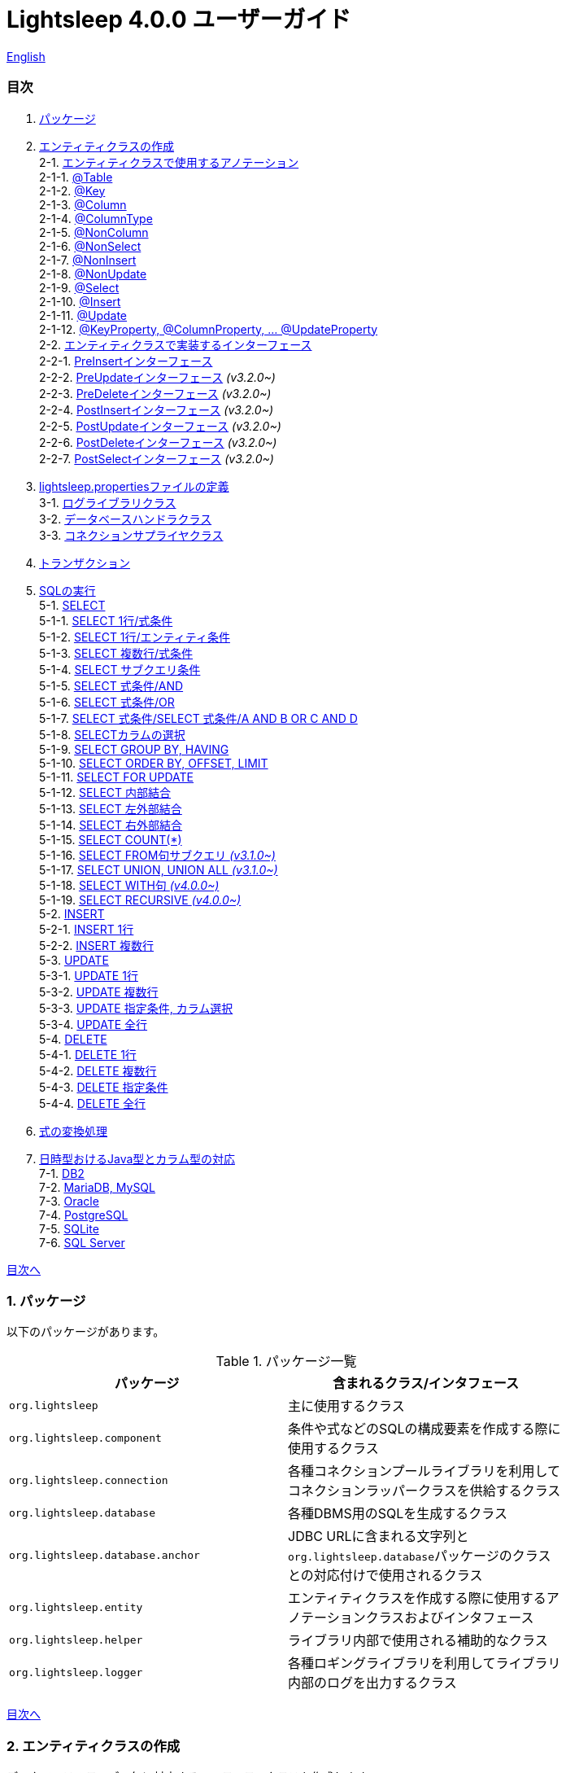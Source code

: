 = Lightsleep [.small]#4.0.0 ユーザーガイド#

link:UserGuide.asciidoc[English]

[[TOC_]]
=== 目次

1. <<Package,パッケージ>>
2. <<EntityClass,エンティティクラスの作成>> +
2-1. <<Entity-Annotation,エンティティクラスで使用するアノテーション>> +
2-1-1. <<Entity-Table,@Table>> +
2-1-2. <<Entity-Key,@Key>> +
2-1-3. <<Entity-Column,@Column>> +
2-1-4. <<Entity-ColumnType,@ColumnType>> +
2-1-5. <<Entity-NonColumn,@NonColumn>> +
2-1-6. <<Entity-NonSelect,@NonSelect>> +
2-1-7. <<Entity-NonInsert,@NonInsert>> +
2-1-8. <<Entity-NonUpdate,@NonUpdate>> +
2-1-9. <<Entity-Select,@Select>> +
2-1-10. <<Entity-Insert,@Insert>> +
2-1-11. <<Entity-Update,@Update>> +
2-1-12. <<Entity-XxxxxProperty,@KeyProperty, @ColumnProperty, ... @UpdateProperty>> +
2-2. <<Entity-Interface,エンティティクラスで実装するインターフェース>> +
2-2-1. <<Entity-PreInsert,PreInsert[small]##インターフェース##>> +
2-2-2. <<Entity-PreUpdate,PreUpdate[small]##インターフェース##>> [small fuchsia]#_(v3.2.0~)_# +
2-2-3. <<Entity-PreDelete,PreDelete[small]##インターフェース##>> [small fuchsia]#_(v3.2.0~)_# +
2-2-4. <<Entity-PostInsert,PostInsert[small]##インターフェース##>> [small fuchsia]#_(v3.2.0~)_# +
2-2-5. <<Entity-PostUpdate,PostUpdate[small]##インターフェース##>> [small fuchsia]#_(v3.2.0~)_# +
2-2-6. <<Entity-PostDelete,PostDelete[small]##インターフェース##>> [small fuchsia]#_(v3.2.0~)_# +
2-2-7. <<Entity-PostSelect,PostSelect[small]##インターフェース##>> [small fuchsia]#_(v3.2.0~)_# +
3. <<lightsleep-properties,lightsleep.propertiesファイルの定義>> +
3-1. <<Logger,ログライブラリクラス>> +
3-2. <<Database,データベースハンドラクラス>> +
3-3. <<ConnectionSupplier,コネクションサプライヤクラス>> +
4. <<Transaction,トランザクション>> +
5. <<ExecuteSQL,SQLの実行>> +
5-1. <<ExecuteSQL-select,SELECT>> +
5-1-1. <<ExecuteSQL-select-1-Expression,SELECT 1行/式条件>> +
5-1-2. <<ExecuteSQL-select-Entity,SELECT 1行/エンティティ条件>> +
5-1-3. <<ExecuteSQL-select-N-Expression,SELECT 複数行/式条件>> +
5-1-4. <<ExecuteSQL-select-Subquery,SELECT サブクエリ条件>> +
5-1-5. <<ExecuteSQL-select-Expression-and,SELECT 式条件/AND>> +
5-1-6. <<ExecuteSQL-select-Expression-or,SELECT 式条件/OR>> +
5-1-7. <<ExecuteSQL-select-Expression-andor,SELECT 式条件/SELECT 式条件/A AND B OR C AND D>> +
5-1-8. <<ExecuteSQL-select-columns,SELECTカラムの選択>> +
5-1-9. <<ExecuteSQL-select-groupBy-having,SELECT GROUP BY, HAVING>> +
5-1-10. <<ExecuteSQL-select-orderBy-offset-limit,SELECT ORDER BY, OFFSET, LIMIT>> +
5-1-11. <<ExecuteSQL-select-forUpdate,SELECT FOR UPDATE>> +
5-1-12. <<ExecuteSQL-select-innerJoin,SELECT 内部結合>> +
5-1-13. <<ExecuteSQL-select-leftJoin,SELECT 左外部結合>> +
5-1-14. <<ExecuteSQL-select-rightJoin,SELECT 右外部結合>> +
5-1-15. <<ExecuteSQL-select-count,SELECT COUNT(*)>> +
5-1-16. <<ExecuteSQL-select-fromSubquery,SELECT FROM句サブクエリ [small fuchsia]#_(v3.1.0~)_#>> +
5-1-17. <<ExecuteSQL-select-union,SELECT UNION, UNION ALL [small fuchsia]#_(v3.1.0~)_#>> +
5-1-18. <<ExecuteSQL-select-with,SELECT WITH句 [small fuchsia]#_(v4.0.0~)_#>> +
5-1-19. <<ExecuteSQL-select-recursive,SELECT RECURSIVE [small fuchsia]#_(v4.0.0~)_#>> +
5-2. <<ExecuteSQL-insert,INSERT>> +
5-2-1. <<ExecuteSQL-insert-1,INSERT 1行>> +
5-2-2. <<ExecuteSQL-insert-N,INSERT 複数行>> +
5-3. <<ExecuteSQL-update,UPDATE>> +
5-3-1. <<ExecuteSQL-update-1,UPDATE 1行>> +
5-3-2. <<ExecuteSQL-update-N,UPDATE 複数行>> +
5-3-3. <<ExecuteSQL-update-Condition,UPDATE 指定条件, カラム選択>> +
5-3-4. <<ExecuteSQL-update-all,UPDATE 全行>> +
5-4. <<ExecuteSQL-delete,DELETE>> +
5-4-1. <<ExecuteSQL-delete-1,DELETE 1行>> +
5-4-2. <<ExecuteSQL-delete-N,DELETE 複数行>> +
5-4-3. <<ExecuteSQL-delete-Condition,DELETE 指定条件>> +
5-4-4. <<ExecuteSQL-delete-all,DELETE 全行>> +
6. <<Expression,式の変換処理>> +
7. <<DateTime,日時型おけるJava型とカラム型の対応>> +
7-1. <<DateTime-DB2,DB2>> +
7-2. <<DateTime-MariaDB_MySQL,MariaDB, MySQL>> +
7-3. <<DateTime-Oracle,Oracle>> +
7-4. <<DateTime-PostgreSQL,PostgreSQL>> +
7-5. <<DateTime-SQLite,SQLite>> +
7-6. <<DateTime-SQLServer,SQL Server>> +

[[Package]]

<<TOC_,目次へ>>

=== 1. パッケージ

以下のパッケージがあります。

.パッケージ一覧
[options="header", width="80%"]
|===
|パッケージ|含まれるクラス/インタフェース
|`org.lightsleep`                |主に使用するクラス
|`org.lightsleep.component`      |条件や式などのSQLの構成要素を作成する際に使用するクラス
|`org.lightsleep.connection`     |各種コネクションプールライブラリを利用してコネクションラッパークラスを供給するクラス
|`org.lightsleep.database`       |各種DBMS用のSQLを生成するクラス
|`org.lightsleep.database.anchor`|JDBC URLに含まれる文字列と``org.lightsleep.database``パッケージのクラスとの対応付けで使用されるクラス
|`org.lightsleep.entity`         |エンティティクラスを作成する際に使用するアノテーションクラスおよびインタフェース
|`org.lightsleep.helper`         |ライブラリ内部で使用される補助的なクラス
|`org.lightsleep.logger`         |各種ロギングライブラリを利用してライブラリ内部のログを出力するクラス
|===

[[EntityClass]]

<<TOC_,目次へ>>

=== 2. エンティティクラスの作成
データベースのテーブル毎に対応するエンティティクラスを作成します。

[[Entity-Annotation]]

==== 2-1. エンティティクラスで使用するアノテーション
Lihgtsleepは、エンティティクラスまたはオブジェクトを引数とするメソッドでは自動的にテーブルとの関連付けを行いますが、エンティティクラスにアノテーションの付与が必要な場合があります。

Lightsleepには、以下のアノテーションがあります。

.アノテーション一覧
[options="header", width="100%"]
|===
|アノテーション型|要素|示す内容|付与する対象
|<<Entity-Table,`@Table`>>
|String value
|関連するテーブル名
|クラス

|<<Entity-Key,`@Key`>>
|`boolean value` (省略値: `true`)
|プライマリキーに対応
|フィールド

|<<Entity-Column,`@Column`>>
|String value
|関連するカラムの名前
|フィールド

|<<Entity-ColumnType,`@ColumnType`>>
|Class<?> value
|関連するカラムの型
|フィールド

|<<Entity-NonColumn,`@NonColumn`>>
|`boolean value` (省略値: `true`)
|カラムに関連しない
|フィールド

|<<Entity-NonSelect,`@NonSelect`>>
|`boolean value` (省略値: `true`)
|SELECT SQLに使用しない
|フィールド

|<<Entity-NonInsert,`@NonInsert`>>
|`boolean value` (省略値: `true`)
|INSERT SQLに使用しない
|フィールド

|<<Entity-NonUpdate,`@NonUpdate`>>
|`boolean value` (省略値: `true`)
|UPDATE SQLに使用しない
|フィールド

|<<Entity-Select,`@Select`>>
|String value
|SELECT SQLで使用する式
|フィールド

|<<Entity-Insert,`@Insert`>>
|String value
|INSERT SQLで使用する式
|フィールド

|<<Entity-Update,`@Update`>>
|String value
|UPDATE SQLで使用する式
|フィールド

|<<Entity-XxxxxProperty,`@KeyProperty`>>
|`String property`, +
`boolean value` (省略値: `true`)
|プライマリキーに対応
|クラス

|<<Entity-XxxxxProperty,`@ColumnProperty`>>
|`String property`, +
String column
|関連するカラムの名前
|クラス

|<<Entity-XxxxxProperty,`@ColumnTypeProperty`>>
|`String property`, +
`Class<?> type`
|関連するカラムの型
|クラス

|<<Entity-XxxxxProperty,`@NonColumnProperty`>>
|`String property`, +
`boolean value` (省略値: `true`)
|カラムに関連しない
|クラス

|<<Entity-XxxxxProperty,`@NonSelectProperty`>>
|`String property`, +
`boolean value` (省略値: `true`)
|SELECT SQLに使用しない
|クラス

|<<Entity-XxxxxProperty,`@NonInsertProperty`>>
|`String property`, +
`boolean value` (省略値: `true`)
|INSERT SQLに使用しない
|クラス

|<<Entity-XxxxxProperty,`@NonUpdateProperty`>>
|`String property`, +
`boolean value` (省略値: `true`)
|UPDATE SQLに使用しない
|クラス

|<<Entity-XxxxxProperty,`@SelectProperty`>>
|`String property`, +
`String expression`
|SELECT SQLで使用する式
|クラス

|<<Entity-XxxxxProperty,`@InsertProperty`>>
|`String property`, +
`String expression`
|INSERT SQLで使用する式
|クラス

|<<Entity-XxxxxProperty,`@UpdateProperty`>>
|`String property`, +
`String expression`
|UPDATE SQLで使用する式
|クラス
|===

[[Entity-Table]]

<<TOC_,目次へ>> +
<<Entity-Annotation,アノテーション一覧へ>>

===== 2-1-1. @Table
クラスに関連するデータベーステーブル名を示します。
テーブル名がクラス名と同じであれば、このアノテーションを指定する必要はありません。

[source,java]
.Java[small]##での例##
----
import org.lightsleep.entity.*;

@Table("Contact")
public class Contact1 extends Contact {
   ...
}
----

``@Table("super")``を指定した場合は、スーパークラスのクラス名がテーブル名となります。

[source,java]
.Java[small]##での例##
----
@Table("Contact")
public class Person extends PersonBase {

    @Table("super")
     public static class Ex extends Person {
----

[source,groovy]
.Groovy[small]##での例##
----
@Table('Contact')
class Person extends PersonBase {

    @Table('super')
     static class Ex extends Person {
----

[[Entity-Key]]

===== 2-1-2. @Key
フィールドに関連するカラムがプライマリーキーの一部である事を示します。

[source,java]
.Java[small]##での例##
----
@Key
public int contactId;
@Key
public short featureIndex;
----

[source,groovy]
.Groovy[small]##での例##
----
@Key
int contactId
@Key
short featureIndex
----

[[Entity-Column]]

===== 2-1-3. @Column
フィールドに関連するデータベースカラム名を示します。
カラム名がフィールド名と同じであれば、このアノテーションを指定する必要がありません。

[source,java]
.Java[small]##での例##
----
@Column("firstName")
public String first;
@Column("lastName")
public String last;
----

[source,groovy]
.Groovy[small]##での例##
----
@Column('firstName')
String first
@Column('lastName')
String last
----

[[Entity-ColumnType]]

===== 2-1-4. @ColumnType
フィールドに関連するカラムの型を示します。
フィールド型とカラム型が同種類の場合は、指定する必要がありません。
フィールド型が日付型で、カラム型が数値型のように異なる場合に指定します。

[source,java]
.Java[small]##での例##
----
@ColumnType(Long.class)
public LocalDate birthday;
----

[source,groovy]
.Groovy[small]##での例##
----
@ColumnType(Long)
LocalDate birthday
----

[[Entity-NonColumn]]

<<TOC_,目次へ>> +
<<Entity-Annotation,アノテーション一覧へ>>

===== 2-1-5. @NonColumn
フィールドがどのカラムにも関連しない事を示します。

[source,java]
.Java[small]##での例##
----
@NonColumn
public List<Phone> phones;
@NonColumn
public List<Address> addresses;
----

[source,groovy]
.Groovy[small]##での例##
----
@NonColumn
List<Phone> phones
@NonColumn
List<Address> addresses
----

[[Entity-NonSelect]]

===== 2-1-6. @NonSelect
フィールドに関連するカラムがSELECT SQLで使用されない事を示します。

[source,java]
.Java[small]##での例##
----
@NonSelect
public LocalDateTime createdTime;
@NonSelect
public LocalDateTime updatedTime;
----

[source,groovy]
.Groovy[small]##での例##
----
@NonSelect
LocalDateTime createdTime
@NonSelect
LocalDateTime updatedTime
----

[[Entity-NonInsert]]

===== 2-1-7. @NonInsert
フィールドに関連するカラムがINSERT SQLで使用されない事を示します。

[source,java]
.Java[small]##での例##
----
@NonInsert
public LocalDateTime createdTime;
@NonInsert
public LocalDateTime updatedTime;
----

[source,groovy]
.Groovy[small]##での例##
----
@NonInsert
LocalDateTime createdTime
@NonInsert
LocalDateTime updatedTime
----

[[Entity-NonUpdate]]

===== 2-1-8. @NonUpdate
フィールドに関連するカラムがUPDATE SQLで使用されない事を示します。

[source,java]
.Java[small]##での例##
----
@NonUpdate
public LocalDateTime createdTime;
----

[source,groovy]
.Groovy[small]##での例##
----
@NonUpdate
LocalDateTime createdTime
----

[[Entity-Select]]

<<TOC_,目次へ>> +
<<Entity-Annotation,アノテーション一覧へ>>

===== 2-1-9. @Select
SELECT SQLのカラム名の代わりの式を指定します。

[source,java]
.Java[small]##での例##
----
@Select("{firstName}||' '||{lastName}")
@NonInsert@NonUpdate
public String fullName;
----

[source,groovy]
.Groovy[small]##での例##
----
@Select("{firstName}||' '||{lastName}")
@NonInsert@NonUpdate
String fullName
----

[[Entity-Insert]]

===== 2-1-10. @Insert
INSERT SQLの挿入値の式を示します。
このアノテーションが指定された場合、フィールドの値は使用されません。

[source,java]
.Java[small]##での例##
----
@Insert("CURRENT_TIMESTAMP")
public LocalDateTime createdTime;
@Insert("CURRENT_TIMESTAMP")
public LocalDateTime updatedTime;
----

[source,groovy]
.Groovy[small]##での例##
----
@Insert('CURRENT_TIMESTAMP')
LocalDateTime createdTime
@Insert('CURRENT_TIMESTAMP')
LocalDateTime updatedTime
----

[[Entity-Update]]

===== 2-1-11. @Update
UPDATE SQLの更新値の式を示します。
このアノテーションが指定された場合、フィールドの値は使用されません。

[source,java]
.Java[small]##での例##
----
@Update("{updateCount}+1")
public int updateCount;
@Update("CURRENT_TIMESTAMP")
public LocalDateTime updatedTime;
----

[source,groovy]
.Groovy[small]##での例##
----
@Update('{updateCount}+1')
int updateCount
@Update('CURRENT_TIMESTAMP')
LocalDateTime updatedTime
----

[[Entity-XxxxxProperty]]

<<TOC_,目次へ>> +
<<Entity-Annotation,アノテーション一覧へ>>

===== 2-1-12. @KeyProperty, @ColumnProperty, ... @UpdateProperty
これらのアノテーションは、スーパークラスで定義されているフィールドに対して指定する場合に使用します。
指定された内容はサブクラスにも影響しますが、サブクラスでの指定が優先されます。
`value=false`, `column=""`, `type=Void.class`, `expression=""` を指定すると、スーパークラスでの指定が打ち消されます。

[source,java]
.Java[small]##での例##
----
@KeyProperty(property="contactId")
@KeyProperty(property="featureIndex")
public class ContactFeature extends ContactFeatureKey {
----

[source,groovy]
.Groovy[small]##での例##
----
@KeyProperties([
    @KeyProperty(property='contactId'),
    @KeyProperty(property='featureIndex')
])
class ContactFeature extends ContactFeatureKey {
----

[[Entity-Interface]]

=== 2-2. エンティティクラスで実装するインターフェース

[[Entity-PreInsert]]

<<TOC_,目次へ>>

==== 2-2-1. PreInsert[small]##インターフェース##
エンティティクラスがこのインターフェースを実装している場合、``Sql<E>``クラスの``insert(E)``および``insert(Iterable)``メソッドからINSERT SQLの実行前に``preInsert``メソッドが呼び出されます。

``preInsert``メソッドを使用して、プライマリーキーの採番の実装をする事ができます。

[source,java]
.Java[small]##での例##
----
public abstract class Common implements PreInsert {
    @Key
    public int id;

    @Override
    public void preInsert(ConnectionWrapper conn) {
        id = Numbering.getNewId(conn, getClass());
    }
}
----

[[Entity-PreUpdate]]

<<TOC_,目次へ>>

==== 2-2-2. PreUpdate[small]##インターフェース## [small fuchsia]#_(v3.2.0~)_#
エンティティクラスがこのインターフェースを実装している場合、``Sql<E>``クラスの``update(E)``および``update(Iterable)``メソッドからUPDATE SQLの実行前に``preUpdate``メソッドが呼び出されます。

[[Entity-PreDelete]]

<<TOC_,目次へ>>

==== 2-2-3. PreDelete[small]##インターフェース## [small fuchsia]#_(v3.2.0~)_#
エンティティクラスがこのインターフェースを実装している場合、``Sql<E>``クラスの``delete(E)``および``delete(Iterable)``メソッドからDELETE SQLの実行前に``preDelete``メソッドが呼び出されます。

[[Entity-PostInsert]]

<<TOC_,目次へ>>

==== 2-2-4. PostInsert[small]##インターフェース## [small fuchsia]#_(v3.2.0~)_#
エンティティクラスがこのインターフェースを実装している場合、``Sql<E>``クラスの``insert(E)``および``insert(Iterable)``メソッドからINSERT SQLの実行後に``postInsert``メソッドが呼び出されます。

エンティティが他のエンティティを内包する場合、このインターフェースを実装する事で、内包するエンティティへの SQL 処理を連動して行う事ができます。

また``postInsert``メソッドを使用して、挿入時に自動採番された値を取得する事ができます。

[source,java]
.Java[small]##での例##
----
public abstract class Common implements PostInsert {
    @Key
    @NonInsert
    public int id;

    @Override
    public void postInsert(Connection conn) {
        Class<? extends Common> entityClass = getClass();
        if (PostSelect.class.isAssignableFrom(entityClass))
            entityClass = (Class<? extends Common>)entityClass.getSuperclass();
        new Sql<>(entityClass)
            .columns("id")
            .where("id=",
                new Sql<>(entityClass)
                    .columns("id")
                    .expression("id", "MAX({id})")
            )
            .connection(conn)
            .select(entity -> id = entity.id);
    }
}

public class Contact extends Common {
    public String firstName;
    public String lastName;
    public Date birthday;
}
----

[source,sql]
.INSERT [small]#時に生成される# SQL
----
INSERT INTO Contact (firstName, lastName, birthday) VALUES ('Yukari', 'Apple', DATE'2001-01-10')
SELECT id FROM Contact WHERE id= (SELECT MAX(id) id FROM Contact)
----

[[Entity-PostUpdate]]

<<TOC_,目次へ>>

==== 2-2-5. PostUpdate[small]##インターフェース## [small fuchsia]#_(v3.2.0~)_#
エンティティクラスがこのインターフェースを実装している場合、``Sql<E>``クラスの``update(E)``および``update(Iterable)``メソッドからUPDATE SQLの実行後に``postUpdate``メソッドが呼び出されます。

エンティティが他のエンティティを内包する場合、このインターフェースを実装する事で、内包するエンティティへの SQL 処理を連動して行う事ができます。

[[Entity-PostDelete]]

<<TOC_,目次へ>>

==== 2-2-6. PostDelete[small]##インターフェース## [small fuchsia]#_(v3.2.0~)_#
エンティティクラスがこのインターフェースを実装している場合、``Sql<E>``クラスの``delete(E)``および``delete(Iterable)``メソッドからDELETE SQLの実行後に``postDelete``メソッドが呼び出されます。

エンティティが他のエンティティを内包する場合、このインターフェースを実装する事で、内包するエンティティへの SQL 処理を連動して行う事ができます。

[[Entity-PostSelect]]

<<TOC_,目次へ>>

==== 2-2-7. PostSelect[small]##インターフェース## [small fuchsia]#_(v3.2.0~)_#
エンティティクラスがこのインターフェースを実装している場合、SELECT SQLを実行してエンティティを取得した後に``postSelect``メソッドが呼び出されます。

エンティティが他のエンティティを内包する場合、このインターフェースを実装する事で、内包するエンティティへの SQL 処理を連動して行う事ができます。

[[Entity-Composite]]

<<TOC_,目次へ>>

[source,java]
.Java[small]##での例##
----
@Table("super")
public class ContactComposite extends Contact implements PostSelect, PostInsert, PostUpdate, PostDelete {
    @NonColumn
    public final var phones = new ArrayList<Phone>();

    @Override
    public void postSelect(ConnectionWrapper conn) {
        if (id != 0) {
            new Sql<>(Phone.class)
                .where("{contactId}={}", id)
                .orderBy("{phoneNumber}")
                .connection(conn)
                .select(phones::add);
        }
    }

    @Override
    public int postInsert(ConnectionWrapper conn) {
        phones.forEach(phone -> phone.contactId = id);
        new Sql<>(Phone.class)
            .insert(phones);
            .connection(conn)
    }

    @Override
    public void postUpdate(ConnectionWrapper conn) {
        List<Integer> phoneIds = phones.stream()
            .map(phone -> phone.id)
            .filter(id -> id != 0)
            .collect(Collectors.toList());

        // Delete phones
        new Sql<>(Phone.class)
            .where("{contactId}={}", id)
            .doIf(phoneIds.size() > 0,
                sql -> sql.and("{id} NOT IN {}", phoneIds)
            )
            .connection(conn)
            .delete();

        // Uptete phones
        new Sql<>(Phone.class)
            .connection(conn)
            .update(phones.stream()
                .filter(phone -> phone.id != 0)
                .collect(Collectors.toList()));

        // Insert phones
        new Sql<>(Phone.class)
            .connection(conn)
            .insert(phones.stream()
                .filter(phone -> phone.id == 0)
                .collect(Collectors.toList()));
    }

    @Override
    public void postDelete(ConnectionWrapper conn) {
        new Sql<>(Phone.class)
            .connection(conn)
            .where("{contactId}={}", id)
            .delete();
    }
----

[[lightsleep-properties]]

<<TOC_,目次へ>>

[[lightsleep-properties]]
=== 3. lightsleep.propertiesの定義

lightsleep.propertiesは、Lightsleepが参照するプロパティファイルで、以下の内容を指定できます。 +
*(バージョン2.0.0まで存在した `Database` プロパティは、バージョン2.1.0で削除されました。データベースハンドラは、JDBC URLから自動的に決定されます。)*

[options="header", width="80%"]
|===
|プロパティ名|指定する内容|デフォルト値
|`<<Logger,Logger>>`
|ログ出力クラス
|`Std$Out$Info`

|`<<ConnectionSupplier,ConnectionSupplier>>`
|コネクションサプライヤクラス
|`Jdbc`

|`url`                   |JDBC URL|なし
|`urls`                  |JDBC URL(複数)|なし
|`dataSource`            |``Jndi``を使用した場合のデータソース名|なし
|`dataSources`           |``Jndi``を使用した場合のデータソース名(複数)|なし
|`maxStringLiteralLength`|SQLが生成される時の文字列リテラルの最大長|128
|`maxBinaryLiteralLength`|SQLが生成される時のバイナリ列リテラルの最大長|128
|`maxLogStringLength`    |ログに出力する文字列値の最大長|200
|`maxLogByteArrayLength` |ログに出力するバイト配列の最大要素数|200
|`maxLogArrayLength`     |ログに出力する配列の最大要素数|100
|`maxLogMapSize`         |ログに出力するマップの最大要素数|100

|`connectionLogFormat` +
[small fuchsia]#_(v2.2.0~)_#
|`ConnectionSupplier` のログ出力フォーマット +
*文字列の置換:* +
*{0}*: データベースハンドラのクラス名 +
*{1}*: コネクションサプライヤのクラス名 +
*{2}*: 接続先JDBC URL
|`[{0}/{1}]`
|===

`lightsleep.properties` ファイルは、クラスパスのいずれかに置いてください。あるいはシステムプロパティ `lightsleep.resource` でファイルパスを指定する事もできます。*(java -Dlightsleep.resource=...)* +
上記以外にもコネクションプールライブラリが使用するプロパティを定義します。

lightsleep.propertiesの例: +

[source,properties]
.lightsleep.properties
----
Logger      = Log4j2
ConnectionSupplier = Dbcp
url         = jdbc:postgresql://postgresqlserver/example
user        = example
password    = _example_
initialSize = 10
maxTotal    = 100
----

``urls``プロパティにカンマ区切りで複数のJDBC URLを指定できます。[small fuchsia]#_(v2.1.0~)_# +
1つのプロパティを複数行で定義する場合は、最後の行以外の行末にバックスラッシュ(`\`)を付加します。 +
``urls``を指定した場合は、``url``の指定は無効になります。

[source,properties]
.lightsleep.properties - 複数のJDBC URLを指定する場合
----
Logger      = Log4j2
ConnectionSupplier = Dbcp
urls        = jdbc:postgresql://postgresqlserver/example1,\
              jdbc:postgresql://postgresqlserver/example2
user        = example
password    = _example_
initialSize = 10
maxTotal    = 100
----

JDBC URL毎に異なるDBMSのURLを指定できます。JDBC URL毎にユーザー、パスワードが異なる場合は、URL内で指定してください。

[source,properties]
.lightsleep.properties - 複数のDBMSを使用する場合(URL内でユーザーとパスワードを指定)
----
Logger = Log4j2
ConnectionSupplier = Dbcp
urls = \
    jdbc:db2://db2-11:50000/example:user=example;password=_example_;,\
    jdbc:mariadb://mariadb:3306/example?user=example&password=_example_,\
    jdbc:mysql://mysql:3306/example?user=example&password=_example_,\
    jdbc:oracle:thin:example/_example_@oracle122:1521:example,\
    jdbc:postgresql://postgresql:5432/example?user=example&password=_example_,\
    jdbc:sqlite:C:/sqlite/example,\
    jdbc:sqlserver://sqlserver:1433;database=example;user=example;password=_example_,\

initialSize = 10
maxTotal    = 100
----

URL毎にコネクションサプライヤを指定する場合は、URLの先頭の``[]``内に記述します。[small fuchsia]#_(v2.1.0~)_# +
この形式の指定は、``ConnectionSupplier``プロパティの指定よりも優先されます。 +
`username`, ``jdbcUrl``プロパティは、`user`, ``url``プロパティで指定する事ができますが、それら以外はコネクションプールライブラリ固有のプロパティ名で指定してください。

[source,properties]
.lightsleep.properties - URL毎にコネクションサプライヤを指定する場合
----
Logger = Log4j2
urls = \
    [  Jdbc  ]jdbc:db2://db2-11:50000/example:user=example;password=_example_;,\
    [  C3p0  ]jdbc:mariadb://mariadb:3306/example?user=example&password=_example_,\
    [  Dbcp  ]jdbc:mysql://mysql:3306/example?user=example&password=_example_,\
    [HikariCP]jdbc:oracle:thin:example/_example_@oracle122:1521:example,\
    [TomcatCP]jdbc:postgresql://postgresql:5432/example?user=example&password=_example_,\
    [  Jdbc  ]jdbc:sqlite:C:/sqlite/example,\
    [  C3p0  ]jdbc:sqlserver://sqlserver:1433;database=example;user=example;password=_example_,\

# Dbcp, HikariCP, TomcatCP
initialSize = 10

# Dbcp
maxTotal    = 10

# TomcatCP
maxActive   = 10

# HikariCP
minimumIdle     = 10
maximumPoolSize = 10
----

[[Logger]]

<<TOC_,目次へ>> <<lightsleep-properties,【プロパティ一覧へ】>>

==== 3-1. ログライブラリクラスの指定

Loggerプロパティの値は以下から選択してください。

[options="header", width="80%"]
|===
|指定値|ログライブラリなど|ログレベル|ログライブラリが使用する定義ファイル
|`Jdk`          |Java Runtime    |－   |logging.properties
|`Log4j`        |Log4j           |－   |log4j.propertiesまたはlog4j.xml
|`Log4j2`       |Log4j 2         |－   |log4j2.xml
|`SLF4J`        |SLF4J           |－   |対象とするログライブラリ実装に依存
|`Std$Out$Trace`|System.outに出力|trace|－
|`Std$Out$Debug`|_同上_          |debug|－
|`Std$Out$Info` |_同上_          |info |－
|`Std$Out$Warn` |_同上_          |warn |－
|`Std$Out$Error`|_同上_          |error|－
|`Std$Out$Fatal`|_同上_          |fatal|－
|`Std$Err$Trace`|System.errに出力|trace|－
|`Std$Err$Debug`|_同上_          |debug|－
|`Std$Err$Info` |_同上_          |info |－
|`Std$Err$Warn` |_同上_          |warn |－
|`Std$Err$Error`|_同上_          |error|－
|`Std$Err$Fatal`|_同上_          |fatal|－
|===

指定がない場合は、``Std$Out$Info``が選択されます。

[[Database]]

<<TOC_,目次へ>> <<lightsleep-properties,【プロパティ一覧へ】>>

==== 3-2. データベースハンドラクラス

データベースハンドラクラスは、``url``または``urls``プロパティで指定されたJDBC URLの内容から自動的に選択されます。[small fuchsia]#_(v2.1.0~)_#

[options="header", width="60%"]
|===
|JDBC URLに含まれる文字列|選択されるクラス|対応するDBMS
|`db2`       |`DB2`       |link:https://www.ibm.com/us-en/marketplace/db2-express-c[DB2]
|`mariadb`   |`MariaDB`   |link:https://mariadb.org/[MariaDB] [small fuchsia]#_(v3.2.0~)_#
|`mysql`     |`MySQL`     |link:https://www.mysql.com/[MySQL]
|`oracle`    |`Oracle`    |link:https://www.oracle.com/database/index.html[Oracle Database]
|`postgresql`|`PostgreSQL`|link:https://www.postgresql.org/[PostgreSQL]
|`sqlite`    |`SQLite`    |link:https://sqlite.org/index.html[SQLite]
|`sqlserver` |`SQLServer` |link:https://www.microsoft.com/ja-jp/sql-server/sql-server-2017[Microsoft SQL Server]
|===

JDBC URLに上記の文字列のいずれもが含まれていない場合、``Standard``クラスが選択されます。

[[ConnectionSupplier]]

<<TOC_,目次へ>> <<lightsleep-properties,【プロパティ一覧へ】>>

==== 3-3. コネクションを供給するクラスの指定

ConnectionSupplierプロパティの値は以下から選択してください。JDBC URLの先頭の``[]``内で指定する事もできます。

[options="header", width="60%"]
|===
|指定値|対応するコネクションプールライブラリ
|`C3p0`    |link:http://www.mchange.com/projects/c3p0/[c3p0]
|`Dbcp`    |link:https://commons.apache.org/proper/commons-dbcp/[Apache Commons DBCP]
|`HikariCP`|link:https://github.com/brettwooldridge/HikariCP[HikariCP]
|`TomcatCP`|link:http://tomcat.apache.org/tomcat-9.0-doc/jdbc-pool.html[Tomcat JDBC Connection Pool]
|`Jndi`    |Java Naming and Directory Interface (JNDI) (link:http://tomcat.apache.org/tomcat-8.5-doc/jndi-datasource-examples-howto.html[Tomcatの場合])
|`Jdbc`    |`DriverManager#getConnection(String url, Properties info)` メソッド
|===

`C3p0`, `Dbcp 2`, `HikariCP`, ``TomcatCP``クラスは、それぞれ対応するコネクションプールライブラリを使用してデータベースコネクションを取得します。 +
``Jndi``クラスは、JNDI (Java Naming and Directory Interface)を使用して取得したデータソース(`javax.sql.DataSource`)からデータベースコネクションを取得します。 +
``Jdbc``クラスは、``java.sql.DriverManager.getConnection``メソッドを使用してデータベースコネクションを取得します。 +
コネクションプールライブラリが必要する情報もlightsleep.propertiesファイルに定義してください。
以下のlightsleep.propertiesの定義例のConnectionSupplierより下(url ~)は、コネクションプールライブラリに渡す内容です。

[source,properties]
.lightsleep.properties - Jdbc
----
ConnectionSupplier = Jdbc
url      = jdbc:db2://db2-11:50000/example
user     = example
password = _example_
----

[source,properties]
.lightsleep.properties - C3p0
----
ConnectionSupplier = C3p0
url      = jdbc:mysql://mysql57/example
user     = example
password = _example_
----

[source,properties]
.c3p0.properties
----
c3p0.initialPoolSize = 20
c3p0.minPoolSize     = 10
c3p0.maxPoolSize     = 30
----

[source,properties]
.lightsleep.properties - Dbcp
----
ConnectionSupplier = Dbcp
url         = jdbc:oracle:thin:@oracle121:1521:example
user        = example
  または
username    = example
password    = _example_
initialSize = 20
maxTotal    = 30
----

[source,properties]
.lightsleep.properties - HikariCP
----
ConnectionSupplier = HikariCP
url             = jdbc:postgresql://postgres96/example
  または
jdbcUrl         = jdbc:postgresql://postgres96/example
user            = example
  または
username        = example
password        = _example_
minimumIdle     = 10
maximumPoolSize = 30
----

[source,properties]
.lightsleep.properties - TomcatCP
----
ConnectionSupplier = TomcatCP
url         = jdbc:sqlserver://sqlserver13;database=example
user        = example
  または
username    = example
password    = _example_
initialSize = 20
maxActive   = 30
----

[source,properties]
.lightsleep.properties - Jndi
----
ConnectionSupplier = Jndi
dataSource         = jdbc/example
  または
dataSource         = example
----

<<TOC_,目次へ>>

=== 4. トランザクション

``Transaction.execute``メソッドの実行が1つのトランザクションの実行に相当します。
トランザクションの内容を引数``transaction``(ラムダ式) で定義してください。
ラムダ式は、``Transaction.executeBody``メソッドの内容に相当し、このメソッドの引数は、``ConnectionWrapper``です。

[source,java]
.Java[small]##での例##
----
var contact = new Contact(1, "Akane", "Apple");

Transaction.execute(conn -> {
    // トランザクション開始
    new Sql<>(Contact.class)
        .connection(conn)
        .insert(contact);
   ...
    // トランザクション終了
});
----

[source,groovy]
.Groovy[small]##での例##
----
def contact = new Contact(1, 'Akane', 'Apple')

Transaction.execute {
    // トランザクション開始
    new Sql<>(Contact)
        .connection(it)
        .insert(contact)
    ...
    // トランザクション終了
}
----

複数のJDBC URLを ``lightsleep.properties``に定義した場合は、どのURLに対してトランザクションの実行を行うかを指定する必要があります。 ``ConnectionSupplier.find``メソッドは、引数の文字列配列のすべてが含まれるJDBC URLを検索します。
複数見つかった場合または見つからない場合は例外がスローされます。

[source,java]
.Java[small]##での例##
----
public static final ConnectionSupplier supplier1 = ConnectionSupplier.find("example1");
    ...

var contact = new Contact(1, "Akane", "Apple");

Transaction.execute(supplier1, conn -> {
    // トランザクション開始
    new Sql<>(Contact.class)
        .connection(conn)
        .insert(contact);
   ...
    // トランザクション終了
});
----

[source,groovy]
.Groovy[small]##での例##
----
static final supplier1 = ConnectionSupplier.find('example1')
    ...

def contact = new Contact(1, 'Akane', 'Apple')

Transaction.execute(supplier1) {
    // トランザクション開始
    new Sql<>(Contact)
        .connection(it)
        .insert(contact)
    ...
    // トランザクション終了
}
----

トランザクション中に例外がスローされた場合は、``Transaction.rollback``メソッドが実行され、
そうでなければ ``Transaction.commit``メソッドが実行されます。

[[ExecuteSQL]]

<<TOC_,目次へ>>

=== 5. SQLの実行
SQLの実行は、``Sql``クラスの各種メソッドを使用し、``Transaction.execute``メソッドの引数のラムダ式内に定義します。

[[ExecuteSQL-select]]

==== 5-1. SELECT

[[ExecuteSQL-select-1-Expression]]

==== 5-1-1. SELECT 1行/式条件

[source,java]
.Java[small]##での例##
----
Transaction.execute(conn -> {
    var contactOpt = new Sql<>(Contact.class)
        .where("{id}={}", 1)
        .connection(conn)
        .select();
});
----

[source,groovy]
.Groovy[small]##での例##
----
Transaction.execute {
    def contactOpt = new Sql<>(Contact)
        .where('{id}={}', 1)
        .connection(it)
        .select()
}
----

[source,sql]
.[small]##生成される##SQL
----
SELECT id, firstName, lastName, birthday, updateCount, createdTime, updatedTime
  FROM Contact
  WHERE id=1
----

[[ExecuteSQL-select-Entity]]

<<TOC_,目次へ>>

==== 5-1-2. SELECT 1行/エンティティ条件

[source,java]
.Java[small]##での例##
----
var contact = new Contact();
contact.id = 1;
Transaction.execute(conn -> {
    var contactOpt = new Sql<>(Contact.class)
        .where(contact)
        .connection(conn)
        .select();
});
----

[source,groovy]
.Groovy[small]##での例##
----
def contact = new Contact()
contact.id = 1
Transaction.execute {
    def contactOpt = new Sql<>(Contact)
        .where(contact)
        .connection(it)
        .select()
}
----

[source,sql]
.[small]##生成される##SQL
----
SELECT id, firstName, lastName, birthday, updateCount, createdTime, updatedTime
  FROM Contact
  WHERE id=1
----

[[ExecuteSQL-select-N-Expression]]

<<TOC_,目次へ>>

==== 5-1-3. SELECT 複数行/式条件

[source,java]
.Java[small]##での例##
----
var contacts = new ArrayList<Contact>();
Transaction.execute(conn ->
    new Sql<>(Contact.class)
        .where("{lastName}={}", "Apple")
        .connection(conn)
        .select(contacts::add)
);
----

[source,groovy]
.Groovy[small]##での例##
----
List<Contact> contacts = []
Transaction.execute {
    new Sql<>(Contact)
        .where('{lastName}={}', 'Apple')
        .connection(it)
        .select({contacts << it})
}
----


[source,sql]
.[small]##生成される##SQL
----
SELECT id, firstName, lastName, birthday, updateCount, createdTime, updatedTime
  FROM Contact
  WHERE lastName='Apple'
----

[[ExecuteSQL-select-Subquery]]

<<TOC_,目次へ>>

==== 5-1-4. SELECT サブクエリ条件

[source,java]
.Java[small]##での例##
----
var contacts = new ArrayList<Contact>();
Transaction.execute(conn ->
    new Sql<>(Contact.class, "C")
        .where("EXISTS",
            new Sql<>(Phone.class, "P")
                .where("{P.contactId}={C.id}")
        )
        .connection(conn)
        .select(contacts::add)
);
----

[source,groovy]
.Groovy[small]##での例##
----
List<Contact> contacts = []
Transaction.execute {
    new Sql<>(Contact, 'C')
        .where('EXISTS',
            new Sql<>(Phone, 'P')
                .where('{P.contactId}={C.id}')
        )
        .connection(it)
        .select({contacts << it})
}
----

[source,sql]
.[small]##生成される##SQL
----
SELECT C.id C_id, C.firstName C_firstName, C.lastName C_lastName, C.birthday C_birthday, C.updateCount C_updateCount, C.createdTime C_createdTime, C.updatedTime C_updatedTime
  FROM Contact C
  WHERE EXISTS (SELECT * FROM Phone P WHERE P.contactId=C.id)
----

[[ExecuteSQL-select-Expression-and]]

<<TOC_,目次へ>>

==== 5-1-5. SELECT 式条件/AND

[source,java]
.Java[small]##での例##
----
var contacts = new ArrayList<Contact>();
Transaction.execute(conn ->
    new Sql<>(Contact.class)
        .where("{lastName}={}", "Apple")
        .and  ("{firstName}={}", "Akane")
        .connection(conn)
        .select(contacts::add)
);
----

[source,groovy]
.Groovy[small]##での例##
----
List<Contact> contacts = []
Transaction.execute {
    new Sql<>(Contact)
        .where('{lastName}={}', 'Apple')
        .and  ('{firstName}={}', 'Akane')
        .connection(it)
        .select({contacts << it})
}
----

[source,sql]
.[small]##生成される##SQL
----
SELECT id, firstName, lastName, birthday, updateCount, createdTime, updatedTime
  FROM Contact
  WHERE lastName='Apple' AND firstName='Akane'
----

[[ExecuteSQL-select-Expression-or]]

<<TOC_,目次へ>>

==== 5-1-6. SELECT 式条件/OR

[source,java]
.Java[small]##での例##
----
var contacts = new ArrayList<Contact>();
Transaction.execute(conn ->
    new Sql<>(Contact.class)
        .where("{lastName}={}", "Apple")
        .or   ("{lastName}={}", "Orange")
        .connection(conn)
        .select(contacts::add)
);
----

[source,groovy]
.Groovy[small]##での例##
----
List<Contact> contacts = []
Transaction.execute {
    new Sql<>(Contact)
        .where('{lastName}={}', 'Apple')
        .or   ('{lastName}={}', 'Orange')
        .connection(it)
        .select({contacts << it})
}
----

[source,sql]
.[small]##生成される##SQL
----
SELECT id, firstName, lastName, birthday, updateCount, createdTime, updatedTime
  FROM Contact
  WHERE lastName='Apple' OR lastName='Orange'
----

[[ExecuteSQL-select-Expression-andor]]

<<TOC_,目次へ>>

==== 5-1-7. SELECT 式条件/A AND B OR C AND D

[source,java]
.Java[small]##での例##
----
var contacts = new ArrayList<Contact>();
Transaction.execute(conn ->
    new Sql<>(Contact.class)
        .where(Condition
            .of ("{lastName}={}", "Apple")
            .and("{firstName}={}", "Akane")
        )
        .or(Condition
            .of ("{lastName}={}", "Orange")
            .and("{firstName}={}", "Setoka")
        )
        .connection(conn)
        .select(contacts::add)
);
----
[source,groovy]
.Groovy[small]##での例##
----
List<Contact> contacts = []
Transaction.execute(conn ->
    new Sql<>(Contact)
        .where(Condition
            .of ('{lastName}={}', 'Apple')
            .and('{firstName}={}', 'Akane')
        )
        .or(Condition
            .of ('{lastName}={}', 'Orange')
            .and('{firstName}={}', 'Setoka')
        )
        .connection(it)
        .select({contacts << it})
);
----

[source,sql]
.[small]##生成される##SQL
----
SELECT id, firstName, lastName, birthday, updateCount, createdTime, updatedTime
  FROM Contact
  WHERE lastName='Apple' AND firstName='Akane' OR lastName='Orange' AND firstName='Setoka'
----

[[ExecuteSQL-select-columns]]

<<TOC_,目次へ>>

==== 5-1-8. SELECTカラムの選択

[source,java]
.Java[small]##での例##
----
var contacts = new ArrayList<Contact>();
Transaction.execute(conn ->
    new Sql<>(Contact.class)
        .where("{lastName}={}", "Apple")
        .columns("lastName", "firstName")
        .connection(conn)
        .select(contacts::add)
);
----

[source,groovy]
.Groovy[small]##での例##
----
List<Contact> contacts = []
Transaction.execute {
    new Sql<>(Contact)
        .where('{lastName}={}', 'Apple')
        .columns('lastName', 'firstName')
        .connection(it)
        .select({contacts << it})
}
----

[source,sql]
.[small]##生成される##SQL
----
SELECT firstName, lastName FROM Contact WHERE lastName='Apple'
----

[[ExecuteSQL-select-groupBy-having]]

<<TOC_,目次へ>>

==== 5-1-9. SELECT GROUP BY, HAVING

[source,java]
.Java[small]##での例##
----
var contacts = new ArrayList<Contact>();
Transaction.execute(conn ->
    new Sql<>(Contact.class, "C")
        .columns("lastName")
        .groupBy("{lastName}")
        .having("COUNT({lastName})>=2")
        .connection(conn)
        .select(contacts::add)
);
----

[source,groovy]
.Groovy[small]##での例##
----
List<Contact> contacts = []
Transaction.execute {
    new Sql<>(Contact, 'C')
        .columns('lastName')
        .groupBy('{lastName}')
        .having('COUNT({lastName})>=2')
        .connection(it)
        .select({contacts << it})
}
----

[source,sql]
.[small]##生成される##SQL
----
SELECT MIN(C.lastName) C_lastName FROM Contact C GROUP BY C.lastName HAVING COUNT(C.lastName)>=2
----

[[ExecuteSQL-select-orderBy-offset-limit]]

<<TOC_,目次へ>>

==== 5-1-10. SELECT ORDER BY, OFFSET, LIMIT

[source,java]
.Java[small]##での例##
----
var contacts = new ArrayList<Contact>();
Transaction.execute(conn ->
    new Sql<>(Contact.class)
        .orderBy("{lastName}")
        .orderBy("{firstName}")
        .orderBy("{id}")
        .offset(10).limit(5)
        .connection(conn)
        .select(contacts::add)
);
----

[source,groovy]
.Groovy[small]##での例##
----
List<Contact> contacts = []
Transaction.execute {
    new Sql<>(Contact)
        .orderBy('{lastName}')
        .orderBy('{firstName}')
        .orderBy('{id}')
        .offset(10).limit(5)
        .connection(it)
        .select({contacts << it})
}
----

[source,sql]
.[small]##生成される##SQL - DB2, MariaDB, MySQL, PostgreSQL, SQLite
----
SELECT id, firstName, lastName, birthday, updateCount, createdTime, updatedTime
  FROM Contact
  ORDER BY lastName ASC, firstName ASC, id ASC
  LIMIT 5 OFFSET 10
----

[source,sql]
.[small]##生成される##SQL - Oracle, SQLServer (取得時に行をスキップする)
----
SELECT id, firstName, lastName, birthday, updateCount, createdTime, updatedTime
  FROM Contact
  ORDER BY lastName ASC, firstName ASC, id ASC
----

[[ExecuteSQL-select-forUpdate]]

<<TOC_,目次へ>>

==== 5-1-11. SELECT FOR UPDATE

[source,java]
.Java[small]##での例##
----
Transaction.execute(conn -> {
    var contactOpt = new Sql<>(Contact.class)
        .where("{id}={}", 1)
        .forUpdate()
        .connection(conn)
        .select();
});
----

[source,groovy]
.Groovy[small]##での例##
----
Transaction.execute {
    def contactOpt = new Sql<>(Contact)
        .where('{id}={}', 1)
        .forUpdate()
        .connection(it)
        .select()
}
----

[source,sql]
.[small]##生成される##SQL - DB2
----
SELECT id, firstName, lastName, birthday, updateCount, createdTime, updatedTime
  FROM Contact WHERE id=1 FOR UPDATE WITH RS
----

[source,sql]
.[small]##生成される##SQL - MariaDB, MySQL, Oracle, PostgreSQL, SQLite
----
SELECT id, firstName, lastName, birthday, updateCount, createdTime, updatedTime
  FROM Contact WHERE id=1 FOR UPDATE
----

[source,sql]
.[small]##生成される##SQL - SQLite
----
-- SQLiteでは、FOR UPDATEをサポートしていないのでUnsupportedOperationExceptionがスローされます。
----

[source,sql]
.[small]##生成される##SQL - SQLServer
----
SELECT id, firstName, lastName, birthday, updateCount, createdTime, updatedTime
  FROM Contact WITH (ROWLOCK,UPDLOCK) WHERE id=1
----

[[ExecuteSQL-select-innerJoin]]

<<TOC_,目次へ>>

==== 5-1-12. SELECT 内部結合

[source,java]
.Java[small]##での例##
----
var contacts = new ArrayList<Contact>();
var phones = new ArrayList<Phone>();
Transaction.execute(conn ->
    new Sql<>(Contact.class, "C")
        .innerJoin(Phone.class, "P", "{P.contactId}={C.id}")
        .where("{C.id}={}", 1)
        .connection(conn)
        .select(contacts::add, phones::add)
);
----

[source,groovy]
.Groovy[small]##での例##
----
List<Contact> contacts = []
List<Phone> phones = []
Transaction.execute {
    new Sql<>(Contact, 'C')
        .innerJoin(Phone, 'P', '{P.contactId}={C.id}')
        .where('{C.id}={}', 1)
        .connection(it)
        .select({contacts << it}, {phones << it})
}
----

[source,sql]
.[small]##生成される##SQL
----
SELECT C.id C_id, C.firstName C_firstName, C.lastName C_lastName, C.birthday C_birthday, C.updateCount C_updateCount, C.createdTime C_createdTime, C.updatedTime C_updatedTime, P.contactId P_contactId, P.featureIndex P_featureIndex, P.label P_label, P.content P_content
  FROM Contact C
  INNER JOIN Phone P ON P.contactId=C.id
  WHERE C.id=1
----

[[ExecuteSQL-select-leftJoin]]

<<TOC_,目次へ>>

==== 5-1-13. SELECT 左外部結合

[source,java]
.Java[small]##での例##
----
var contacts = new ArrayList<Contact>();
var phones = new ArrayList<Phone>();
Transaction.execute(conn ->
    new Sql<>(Contact.class, "C")
        .leftJoin(Phone.class, "P", "{P.contactId}={C.id}")
        .where("{C.lastName}={}", "Apple")
        .connection(conn)
        .select(contacts::add, phones::add)
);
----

[source,groovy]
.Groovy[small]##での例##
----
List<Contact> contacts = []
List<Phone> phones = []
Transaction.execute {
    new Sql<>(Contact, 'C')
        .leftJoin(Phone, 'P', '{P.contactId}={C.id}')
        .where('{C.lastName}={}', 'Apple')
        .connection(it)
        .select({contacts << it}, {phones << it})
}
----

[source,sql]
.[small]##生成される##SQL
----
SELECT C.id C_id, C.firstName C_firstName, C.lastName C_lastName, C.birthday C_birthday, C.updateCount C_updateCount, C.createdTime C_createdTime, C.updatedTime C_updatedTime, P.contactId P_contactId, P.featureIndex P_featureIndex, P.label P_label, P.content P_content
  FROM Contact C
  LEFT OUTER JOIN Phone P ON P.contactId=C.id
  WHERE C.lastName='Apple'
----

[[ExecuteSQL-select-rightJoin]]

<<TOC_,目次へ>>

==== 5-1-14. SELECT 右外部結合

[source,java]
.Java[small]##での例##
----
var contacts = new ArrayList<Contact>();
var phones = new ArrayList<Phone>();
Transaction.execute(conn ->
    new Sql<>(Contact.class, "C")
        .rightJoin(Phone.class, "P", "{P.contactId}={C.id}")
        .where("{P.label}={}", "Main")
        .connection(conn)
        .select(contacts::add, phones::add)
);
----

[source,groovy]
.Groovy[small]##での例##
----
List<Contact> contacts = []
List<Phone> phones = []
Transaction.execute {
    new Sql<>(Contact, 'C')
        .rightJoin(Phone, 'P', '{P.contactId}={C.id}')
        .where('{P.label}={}', 'Main')
        .connection(it)
        .select({contacts << it}, {phones << it})
}
----

[source,sql]
.[small]##生成される##SQL
----
-- SQLiteでは、RIGHT OUTER JOINが未サポートのため、例外がスローされます。
SELECT C.id C_id, C.firstName C_firstName, C.lastName C_lastName, C.birthday C_birthday, C.updateCount C_updateCount, C.createdTime C_createdTime, C.updatedTime C_updatedTime, P.contactId P_contactId, P.featureIndex P_featureIndex, P.label P_label, P.content P_content
  FROM Contact C
  RIGHT OUTER JOIN Phone P ON P.contactId=C.id
  WHERE P.label='Main'
----

[[ExecuteSQL-select-count]]

<<TOC_,目次へ>>

==== 5-1-15. SELECT COUNT(*)

[source,java]
.Java[small]##での例##
----
var count = new int[1];
Transaction.execute(conn ->
    count[0] = new Sql<>(Contact.class)
        .where("lastName={}", "Apple")
        .connection(conn)
        .selectCount()
);
----

[source,groovy]
.Groovy[small]##での例##
----
def count = 0
Transaction.execute {
    count = new Sql<>(Contact)
        .where('lastName={}', 'Apple')
        .connection(it)
        .selectCount()
}
----

[source,sql]
.[small]##生成される##SQL
----
SELECT COUNT(*) FROM Contact WHERE lastName='Apple'
----

[[ExecuteSQL-select-fromSubquery]]

<<TOC_,目次へ>>

==== 5-1-16. SELECT FROM句サブクエリ

[source,java]
.Java[small]##での例##
----
var contacts = new ArrayList<Contact>();
Transaction.execute(conn -> {
    Class<? extends Contact.Ex> contactClass = Contact.Ex.targetClass(conn.getDatabase());
    new Sql<>(contactClass)
        .from(new Sql<>(contactClass))
        .where("{fullName}={}", "Akane Apple")
        .orderBy("{fullName}")
        .connection(conn)
        .select(contacts::add);
});
----

[source,groovy]
.Groovy[small]##での例##
----
def contacts = []
Transaction.execute {
    def contactClass = Contact.Ex.targetClass(conn.database)
    new Sql<>(contactClass)
        .from(new Sql<>(contactClass))
        .where('{fullName}={}', 'Akane Apple')
        .orderBy('{fullName}')
        .connection(it)
        .select({contacts << it})
}
----

[source,sql]
.[small]##生成される##SQL
----
SELECT id, firstName, lastName, birthday, updateCount, createdTime, updatedTime, fullName
  FROM (
    SELECT id, firstName, lastName, birthday, updateCount, createdTime, updatedTime, firstName||' '||lastName fullName FROM Contact
  ) Contact
  WHERE fullName='Akane Apple' ORDER BY fullName ASC
----

[[ExecuteSQL-select-union]]

<<TOC_,目次へ>>

==== 5-1-17. SELECT UNION, UNION ALL

[source,java]
.Java[small]##での例##
----
var features = new ArrayList<ContactFeature>();
var targetFirstName = "Setoka";
var targetLastName = "Orange";
Transaction.execute(conn -> {
    new Sql<>(ContactFeature.class, "F")
        .columns(ContactFeature.class)
        .unionAll(new Sql<>(Address.class)
            .innerJoin(Contact.class, "C", "{C.id}={F.contactId}")
            .where("{C.firstName}={}", targetFirstName)
            .and("{C.lastName}={}", targetLastName)
            .and("{F.featureIndex}={}", 1)
        )
        .unionAll(new Sql<>(Email.class)
            .innerJoin(Contact.class, "C", "{C.id}={F.contactId}")
            .where("{C.firstName}={}", targetFirstName)
            .and("{C.lastName}={}", targetLastName)
            .and("{F.featureIndex}={}", 1)
        )
        .unionAll(new Sql<>(Phone.class)
            .innerJoin(Contact.class, "C", "{C.id}={F.contactId}")
            .where("{C.firstName}={}", targetFirstName)
            .and("{C.lastName}={}", targetLastName)
            .and("{F.featureIndex}={}", 1)
        )
        .unionAll(new Sql<>(Url.class)
            .innerJoin(Contact.class, "C", "{C.id}={F.contactId}")
            .where("{C.firstName}={}", targetFirstName)
            .and("{C.lastName}={}", targetLastName)
            .and("{F.featureIndex}={}", 1)
        )
        .orderBy("{F_label}")
        .connection(conn)
        .select(features::add);
});
----

[source,groovy]
.Groovy[small]##での例##
----
List<ContactFeature> features = []
def targetFirstName = 'Setoka'
def targetLastName = 'Orange'
Transaction.execute {
    new Sql<>(ContactFeature, 'F')
        .columns(ContactFeature)
        .unionAll(new Sql<>(Address)
            .innerJoin(Contact, 'C', '{C.id}={F.contactId}')
            .where('{C.firstName}={}', targetFirstName)
            .and('{C.lastName}={}', targetLastName)
            .and('{F.featureIndex}={}', 1)
        )
        .unionAll(new Sql<>(Email)
            .innerJoin(Contact, 'C', '{C.id}={F.contactId}')
            .where('{C.firstName}={}', targetFirstName)
            .and('{C.lastName}={}', targetLastName)
            .and('{F.featureIndex}={}', 1)
        )
        .unionAll(new Sql<>(Phone)
            .innerJoin(Contact, 'C', '{C.id}={F.contactId}')
            .where('{C.firstName}={}', targetFirstName)
            .and('{C.lastName}={}', targetLastName)
            .and('{F.featureIndex}={}', 1)
        )
        .unionAll(new Sql<>(Url)
            .innerJoin(Contact, 'C', '{C.id}={F.contactId}')
            .where('{C.firstName}={}', targetFirstName)
            .and('{C.lastName}={}', targetLastName)
            .and('{F.featureIndex}={}', 1)
        )
        .orderBy('{F_label}')
        .connection(it)
        .select({features << it})
}
----

[source,sql]
.[small]##生成される##SQL
----
SELECT F.contactId F_contactId, F.featureIndex F_featureIndex, F.label F_label, F.content F_content
  FROM Address F
  INNER JOIN Contact C ON C.id=F.contactId
  WHERE C.firstName='Setoka' AND C.lastName='Orange' AND F.featureIndex=1
UNION ALL
SELECT F.contactId F_contactId, F.featureIndex F_featureIndex, F.label F_label, F.content F_content
  FROM Email F
  INNER JOIN Contact C ON C.id=F.contactId
  WHERE C.firstName='Setoka' AND C.lastName='Orange' AND F.featureIndex=1
UNION ALL
SELECT F.contactId F_contactId, F.featureIndex F_featureIndex, F.label F_label, F.content F_content
  FROM Phone F
  INNER JOIN Contact C ON C.id=F.contactId
  WHERE C.firstName='Setoka' AND C.lastName='Orange' AND F.featureIndex=1
UNION ALL
SELECT F.contactId F_contactId, F.featureIndex F_featureIndex, F.label F_label, F.content F_content
  FROM Url F
  INNER JOIN Contact C ON C.id=F.contactId
  WHERE C.firstName='Setoka' AND C.lastName='Orange' AND F.featureIndex=1
ORDER BY F_label ASC
----

[[ExecuteSQL-select-with]]

<<TOC_,目次へ>>

==== 5-1-18. SELECT WITH句

[source,java]
.Java[small]##での例##
----
var nodes = new ArrayList<Node>();
var nodeSql = new Sql<>(Node.class)
    .where("{name} LIKE {}", "%-%");
Transaction.execute(conn ->
    new Sql<>(Node.class)
        .with(nodeSql)
        .from(nodeSql)
        .connection(conn)
        .select(nodes::add)
);
----

[source,groovy]
.Groovy[small]##での例##
----
List<Node> nodes = []
def nodeSql = new Sql<>(Node)
    .where('{name} LIKE {}', '%-%')
Transaction.execute {
    new Sql<>(Node)
        .with(nodeSql)
        .from(nodeSql)
        .connection(it)
        .select({nodes << it})
}
----

[source,sql]
.[small]##生成される##SQL
----
WITH W1(id, parentId, name) AS (
  SELECT id, parentId, name FROM Node WHERE name LIKE '%-%'
)
SELECT id, parentId, name FROM W1
----

[[ExecuteSQL-select-recursive]]

<<TOC_,目次へ>>

==== 5-1-19. SELECT RECURSIVE

[source,java]
.Java[small]##での例##
----
var nodes = new ArrayList<Node>();
var nodeSql = new Sql<>(Node.class).where(rootNode)
    .recursive(new Sql<>(Node.class, "node").where("{node.parentId}={W1.id}"));
Transaction.execute(conn ->
    new Sql<>(Node.class)
        .with(nodeSql)
        .from(nodeSql)
        .connection(conn)
        .select(nodes::add)
);
----

[source,groovy]
.Groovy[small]##での例##
----
List<Node> nodes = []
def nodeSql = new Sql<>(Node).where(rootNode)
    .recursive(new Sql<>(Node, 'node').where('{node.parentId}={W1.id}'))
Transaction.execute {
    new Sql<>(Node)
        .with(nodeSql)
        .from(nodeSql)
        .connection(it)
        .select({nodes << it})
}
----

[source,sql]
.[small]##生成される##SQL - MariaDB, MySQL, PostgreSQL, SQLite
----
WITH RECURSIVE W1(id, parentId, name) AS (
  SELECT id, parentId, name FROM Node WHERE id=1
  UNION ALL
  SELECT node.id node_id, node.parentId node_parentId, node.name node_name
    FROM Node node,W1
    WHERE node.parentId=W1.id
)
SELECT id, parentId, name FROM W1
----

[source,sql]
.[small]##生成される##SQL - DB2, Oracle, SQL Server
----
WITH W1(id, parentId, name) AS (
  SELECT id, parentId, name FROM Node WHERE id=1
  UNION ALL
  SELECT node.id node_id, node.parentId node_parentId, node.name node_name
    FROM Node node,W1
    WHERE node.parentId=W1.id
)
SELECT id, parentId, name FROM W1
----

[[ExecuteSQL-insert]]

<<TOC_,目次へ>>

==== 5-2. INSERT

[[ExecuteSQL-insert-1]]

==== 5-2-1. INSERT 1行

[source,java]
.Java[small]##での例##
----
Transaction.execute(conn ->
    new Sql<>(Contact.class)
        .connection(conn)
        .insert(new Contact(1, "Akane", "Apple", 2001, 1, 1))
----

[source,groovy]
.Groovy[small]##での例##
----
Transaction.execute {
    new Sql<>(Contact)
        .connection(it)
        .insert(new Contact(1, "Akane", "Apple", 2001, 1, 1))
}
----

[source,sql]
.[small]##生成される##SQL - DB2, MariaDB, MySQL, Oracle, PostgreSQL
----
INSERT INTO Contact
  (id, firstName, lastName, birthday, updateCount, createdTime, updatedTime)
  VALUES
  (1, 'Akane', 'Apple', DATE'2001-01-01', 0, CURRENT_TIMESTAMP, CURRENT_TIMESTAMP)
----

[source,sql]
.[small]##生成される##SQL - SQLite
----
INSERT INTO Contact (id, firstName, lastName, birthday, updateCount, createdTime, updatedTime)
  VALUES
  (1, 'Akane', 'Apple', '2001-01-01', 0, CURRENT_TIMESTAMP, CURRENT_TIMESTAMP)
----

[source,sql]
.[small]##生成される##SQL - SQLServer
----
INSERT INTO Contact (id, firstName, lastName, birthday, updateCount, createdTime, updatedTime)
  VALUES
  (1, 'Akane', 'Apple', CAST('2001-01-01' AS DATE), 0, CURRENT_TIMESTAMP, CURRENT_TIMESTAMP)
----

[[ExecuteSQL-insert-N]]

<<TOC_,目次へ>>

==== 5-2-2. INSERT 複数行

[source,java]
.Java[small]##での例##
----
Transaction.execute(conn ->
    new Sql<>(Contact.class)
        .connection(conn)
        .insert(Arrays.asList(
            new Contact(2, "Yukari", "Apple", 2001, 1, 2),
            new Contact(3, "Azusa", "Apple", 2001, 1, 3)
        ))
----

[source,groovy]
.Groovy[small]##での例##
----
Transaction.execute {
    new Sql<>(Contact)
        .connection(it)
        .insert([
            new Contact(2, "Yukari", "Apple", 2001, 1, 2),
            new Contact(3, "Azusa", "Apple", 2001, 1, 3)
        ])
}
----

[source,sql]
.[small]##生成される##SQL - DB2, MariaDB, MySQL, Oracle, PostgreSQL
----
INSERT INTO Contact (id, firstName, lastName, birthday, updateCount, createdTime, updatedTime)
  VALUES
  (2, 'Yukari', 'Apple', DATE'2001-01-02', 0, CURRENT_TIMESTAMP, CURRENT_TIMESTAMP)
INSERT INTO Contact (id, firstName, lastName, birthday, updateCount, createdTime, updatedTime)
  VALUES
  (3, 'Azusa', 'Apple', DATE'2001-01-03', 0, CURRENT_TIMESTAMP, CURRENT_TIMESTAMP)
----

[source,sql]
.[small]##生成される##SQL - SQLite
----
INSERT INTO Contact (id, firstName, lastName, birthday, updateCount, createdTime, updatedTime)
  VALUES
  (2, 'Yukari', 'Apple', '2001-01-02', 0, CURRENT_TIMESTAMP, CURRENT_TIMESTAMP)
INSERT INTO Contact (id, firstName, lastName, birthday, updateCount, createdTime, updatedTime)
  VALUES
  (3, 'Azusa', 'Apple', '2001-01-03', 0, CURRENT_TIMESTAMP, CURRENT_TIMESTAMP)
----

[source,sql]
.[small]##生成される##SQL - SQLServer
----
INSERT INTO Contact (id, firstName, lastName, birthday, updateCount, createdTime, updatedTime)
  VALUES
  (2, 'Yukari', 'Apple', CAST('2001-01-02' AS DATE), 0, CURRENT_TIMESTAMP, CURRENT_TIMESTAMP)
INSERT INTO Contact (id, firstName, lastName, birthday, updateCount, createdTime, updatedTime)
  VALUES
  (3, 'Azusa', 'Apple', CAST('2001-01-03' AS DATE), 0, CURRENT_TIMESTAMP, CURRENT_TIMESTAMP)
----

[[ExecuteSQL-update]]

<<TOC_,目次へ>>

==== 5-3. UPDATE

[[ExecuteSQL-update-1]]

==== 5-3-1. UPDATE 1行

[source,java]
.Java[small]##での例##
----
Transaction.execute(conn ->
    new Sql<>(Contact.class)
        .where("{id}={}", 1)
        .connection(conn)
        .select()
        .ifPresent(contact -> {
            contact.firstName = "Akiyo";
            new Sql<>(Contact.class)
                .connection(conn)
                .update(contact);
        })
);
----

[source,groovy]
.Groovy[small]##での例##
----
Transaction.execute {
    new Sql<>(Contact)
        .where('{id}={}', 1)
        .connection(it)
        .select()
        .ifPresent {Contact contact ->
            contact.firstName = 'Akiyo'
            new Sql<>(Contact)
                .connection(it)
                .update(contact)
        }
}
----

[source,sql]
.[small]##生成される##SQL - DB2, MariaDB, MySQL, Oracle, PostgreSQL
----
SELECT id, firstName, lastName, birthday, updateCount, createdTime, updatedTime
  FROM Contact WHERE id=1
UPDATE Contact SET
  firstName='Akiyo', lastName='Apple', birthday=DATE'2001-01-01', updateCount=updateCount+1, updatedTime=CURRENT_TIMESTAMP WHERE id=1
----

[source,sql]
.[small]##生成される##SQL - SQLite
----
SELECT id, firstName, lastName, birthday, updateCount, createdTime, updatedTime
  FROM Contact WHERE id=1
UPDATE Contact SET
  firstName='Akiyo', lastName='Apple', birthday='2001-01-01', updateCount=updateCount+1, updatedTime=CURRENT_TIMESTAMP WHERE id=1
----

[source,sql]
.[small]##生成される##SQL - SQLServer
----
SELECT id, firstName, lastName, birthday, updateCount, createdTime, updatedTime
  FROM Contact WHERE id=1
UPDATE Contact SET
  firstName='Akiyo', lastName='Apple', birthday=CAST('2001-01-01' AS DATE), updateCount=updateCount+1, updatedTime=CURRENT_TIMESTAMP WHERE id=1
----

[[ExecuteSQL-update-N]]

<<TOC_,目次へ>>

==== 5-3-2. UPDATE 複数行

[source,java]
.Java[small]##での例##
----
Transaction.execute(conn -> {
    var contacts = new ArrayList<Contact>();
    new Sql<>(Contact.class)
        .where("{lastName}={}", "Apple")
        .connection(conn)
        .select(contact -> {
            contact.lastName = "Apfel";
            contacts.add(contact);
        });
    new Sql<>(Contact.class)
        .connection(conn)
        .update(contacts);
});
----

[source,groovy]
.Groovy[small]##での例##
----
Transaction.execute {
    List<Contact> contacts = []
    new Sql<>(Contact)
        .where('{lastName}={}', 'Apple')
        .connection(it)
        .select({Contact contact ->
            contact.lastName = 'Apfel'
            contacts << contact
        })
    new Sql<>(Contact)
        .connection(it)
        .update(contacts)
}
----

[source,sql]
.[small]##生成される##SQL - DB2, MariaDB, MySQL, Oracle, PostgreSQL
----
SELECT id, firstName, lastName, birthday, updateCount, createdTime, updatedTime
  FROM Contact WHERE lastName='Apple'
UPDATE Contact SET
  firstName='Akiyo', lastName='Apfel', birthday=DATE'2001-01-01', updateCount=updateCount+1, updatedTime=CURRENT_TIMESTAMP
  WHERE id=1
UPDATE Contact SET
  firstName='Yukari', lastName='Apfel', birthday=DATE'2001-01-02', updateCount=updateCount+1, updatedTime=CURRENT_TIMESTAMP
  WHERE id=2
UPDATE Contact SET
  firstName='Azusa', lastName='Apfel', birthday=DATE'2001-01-03', updateCount=updateCount+1, updatedTime=CURRENT_TIMESTAMP
  WHERE id=3
----

[source,sql]
.[small]##生成される##SQL - SQLite
----
SELECT id, firstName, lastName, birthday, updateCount, createdTime, updatedTime
  FROM Contact WHERE lastName='Apple'
UPDATE Contact SET
  firstName='Akiyo', lastName='Apfel', birthday='2001-01-01', updateCount=updateCount+1, updatedTime=CURRENT_TIMESTAMP
  WHERE id=1
UPDATE Contact SET
  firstName='Yukari', lastName='Apfel', birthday='2001-01-02', updateCount=updateCount+1, updatedTime=CURRENT_TIMESTAMP
  WHERE id=2
UPDATE Contact SET
  firstName='Azusa', lastName='Apfel', birthday='2001-01-03', updateCount=updateCount+1, updatedTime=CURRENT_TIMESTAMP
  WHERE id=3
----

[source,sql]
.[small]##生成される##SQL - SQLServer
----
SELECT id, firstName, lastName, birthday, updateCount, createdTime, updatedTime
  FROM Contact WHERE lastName='Apple'
UPDATE Contact SET
  firstName='Akiyo', lastName='Apfel', birthday=CAST('2001-01-01' AS DATE), updateCount=updateCount+1, updatedTime=CURRENT_TIMESTAMP
  WHERE id=1
UPDATE Contact SET
  firstName='Yukari', lastName='Apfel', birthday=CAST('2001-01-02' AS DATE), updateCount=updateCount+1, updatedTime=CURRENT_TIMESTAMP
  WHERE id=2
UPDATE Contact SET
  firstName='Azusa', lastName='Apfel', birthday=CAST('2001-01-03' AS DATE), updateCount=updateCount+1, updatedTime=CURRENT_TIMESTAMP
  WHERE id=3
----

[[ExecuteSQL-update-Condition]]

<<TOC_,目次へ>>

==== 5-3-3. UPDATE 指定条件, カラム選択

[source,java]
.Java[small]##での例##
----
var contact = new Contact();
contact.lastName = "Pomme";
Transaction.execute(conn ->
    new Sql<>(Contact.class)
        .where("{lastName}={}", "Apfel")
        .columns("lastName")
        .connection(conn)
        .update(contact)
);
----

[source,groovy]
.Groovy[small]##での例##
----
def contact = new Contact()
contact.lastName = 'Pomme'
Transaction.execute {
    new Sql<>(Contact)
        .where('{lastName}={}', 'Apfel')
        .columns('lastName')
        .connection(it)
        .update(contact)
}
----

[source,sql]
.[small]##生成される##SQL
----
UPDATE Contact SET lastName='Pomme' WHERE lastName='Apfel'
----

[[ExecuteSQL-update-all]]

<<TOC_,目次へ>>

==== 5-3-4. UPDATE 全行

[source,java]
.Java[small]##での例##
----
var contact = new Contact();
Transaction.execute(conn ->
    new Sql<>(Contact.class)
        .where(Condition.ALL)
        .columns("birthday")
        .connection(conn)
        .update(contact)
);
----

[source,groovy]
.Groovy[small]##での例##
----
def contact = new Contact()
Transaction.execute {
    new Sql<>(Contact)
        .where(Condition.ALL)
        .columns('birthday')
        .connection(it)
        .update(contact)
}
----

[source,sql]
.[small]##生成される##SQL
----
UPDATE Contact SET birthday=NULL
----

[[ExecuteSQL-delete]]

<<TOC_,目次へ>>

==== 5-4. DELETE

[[ExecuteSQL-delete-1]]

==== 5-4-1. DELETE 1行

[source,java]
.Java[small]##での例##
----
Transaction.execute(conn ->
    new Sql<>(Contact.class)
        .where("{id}={}", 1)
        .connection(conn)
        .select()
        .ifPresent(contact ->
            new Sql<>(Contact.class)
                .connection(conn)
                .delete(contact))
);
----

[source,groovy]
.Groovy[small]##での例##
----
Transaction.execute {
    new Sql<>(Contact)
        .where('{id}={}', 1)
        .connection(it)
        .select()
        .ifPresent {contact ->
            new Sql<>(Contact)
                .connection(it)
                .delete(contact)
        }
}
----

[source,sql]
.[small]##生成される##SQL
----
SELECT id, firstName, lastName, birthday, updateCount, createdTime, updatedTime
  FROM Contact WHERE id=1
DELETE FROM Contact WHERE id=1
----

[[ExecuteSQL-delete-N]]

<<TOC_,目次へ>>

==== 5-4-2. DELETE 複数行

[source,java]
.Java[small]##での例##
----
Transaction.execute(conn -> {
    var contacts = new ArrayList<Contact>();
    new Sql<>(Contact.class)
        .where("{lastName}={}", "Pomme")
        .connection(conn)
        .select(contacts::add);
    new Sql<>(Contact.class)
        .connection(conn)
        .delete(contacts);
});
----

[source,groovy]
.Groovy[small]##での例##
----
Transaction.execute {
    List<Contact> contacts = []
    new Sql<>(Contact)
        .where('{lastName}={}', 'Pomme')
        .connection(it)
        .select({contacts << it})
    new Sql<>(Contact)
        .connection(it)
        .delete(contacts)
}
----

[source,sql]
.[small]##生成される##SQL
----
SELECT id, firstName, lastName, birthday, updateCount, createdTime, updatedTime
  FROM Contact WHERE lastName='Pomme'
DELETE FROM Contact WHERE id=2
DELETE FROM Contact WHERE id=3
----

[[ExecuteSQL-delete-Condition]]

<<TOC_,目次へ>>

==== 5-4-3. DELETE 指定条件

[source,java]
.Java[small]##での例##
----
Transaction.execute(conn ->
    new Sql<>(Contact.class)
        .where("{lastName}={}", "Orange")
        .connection(conn)
        .delete()
);
----

[source,groovy]
.Groovy[small]##での例##
----
Transaction.execute {
    new Sql<>(Contact)
        .where('{lastName}={}', 'Orange')
        .connection(it)
        .delete()
}
----

[source,sql]
.[small]##生成される##SQL
----
DELETE FROM Contact WHERE lastName='Orange'
----

[[ExecuteSQL-delete-all]]

<<TOC_,目次へ>>

==== 5-4-4. DELETE 全行

[source,java]
.Java[small]##での例##
----
Transaction.execute(conn ->
    new Sql<>(Phone.class)
        .where(Condition.ALL)
        .connection(conn)
        .delete()
);
----

[source,groovy]
.Groovy[small]##での例##
----
Transaction.execute {
    new Sql<>(Phone)
        .where(Condition.ALL)
        .connection(it)
        .delete()
}
----

[source,sql]
.[small]##生成される##SQL
----
DELETE FROM Phone
----

[[Expression]]

<<TOC_,目次へ>>

=== 6. 式の変換処理

SQL を生成する時に、以下の文字列を式として評価し、変換処理を行います。

* `@Select`, `@Insert`, ``@Update``アノテーションの値

* `@SelectProperty`, `@InsertProperty`, ``@UpdateProperty``アノテーションの ``expression``の値

* `Sql` クラスの以下のメソッドの引数
** `where(String content, Object... arguments)`
** `where(String content, Sql<SE> subSql)`
** `where(Sql<SE> subSql, String content)` [small fuchsia]#_(v3.1.0~)_#
** `and(String content, Object... arguments)`
** `and(String content, Sql<SE> subSql)`
** `and(Sql<SE> subSql, String content)` [small fuchsia]#_(v3.1.0~)_#
** `or(String content, Object... arguments)`
** `or(String content, Sql<SE> subSql)`
** `or(Sql<SE> subSql, String content)` [small fuchsia]#_(v3.1.0~)_#
** `groupBy(String content, Object... arguments)`
** `having(String content, Object... arguments)`
** `having(String content, Sql<SE> subSql)`
** `having(Sql<SE> subSql, String content)` [small fuchsia]#_(v3.1.0~)_#
** `orderBy(String content, Object... arguments)`

* `Condition` インターフェースの以下のメソッドの引数
** `of(String content, Object... arguments)`
** `of(String content, Sql<E> outerSql, Sql<SE> subSql)`
** `of(Sql<E> outerSql, Sql<SE> subSql, String content)` [small fuchsia]#_(v3.1.0~)_#
** `and(String content, Object... arguments)`
** `and(String content, Sql<E> outerSql, Sql<SE> subSql)`
** `and(Sql<E> outerSql, Sql<SE> subSql, String content)` [small fuchsia]#_(v3.1.0~)_#
** `or(String content, Object... arguments)`
** `or(String content, Sql<E> outerSql, Sql<SE> subSql)`
** `or(Sql<E> outerSql, Sql<SE> subSql, String content)` [small fuchsia]#_(v3.1.0~)_#

* `Expression` クラスの以下のコンストラクタの引数
** `Expression(String content, Object... arguments)`

式の変換には以下があります。

[options="header", width="80%"]
|===
|書式|変換内容
|`{}`     |出現順に``arguments``の要素
|`{xxx}`  |``xxx``プロパティに関連するカラム名
|`{A.xxx}`|`"A."` + ``xxx``プロパティに関連するカラム名(`A` はテーブル別名)
|`{A_xxx}`|テーブル別名``A``と``xxx``プロパティに関連するカラム別名
|`{#xxx}` |`Sql` オブジェクトに設定されたエンティティ(または``Sql#insert``, ``Sql#update``メソッドのエンティティ引数)の``xxx``プロパティの値
|===

[[DateTime]]

<<TOC_,目次へ>>


=== 7. 日時型おけるJava型とカラム型の対応

[[DateTime-DB2]]

===== 7.1 DB2

[options="header", width="65%", cols=",^,^,^,"]
|===
|                          |`DATE`|`TIME`|`TIMESTAMP(9)`|
|`java.util.Date`          |✓     |      |              |
|`java.sql.Date`           |✓     |      |              |
|`java.sql.Time`           |      |✓ (秒)|              |
|`java.sql.Timestamp`      |✓     |      |✓ (10^9^ 秒)  |
|`java.time.LocalDate`     |      |      |              |[small fuchsia]#_v3.0.0~_#
|`java.time.LocalTime`     |      |✓ (秒)|              |[small fuchsia]#_v3.0.0~_#
|`java.time.LocalDateTime` |      |      |✓ (10^9^ 秒)  |[small fuchsia]#_v3.0.0~_#
|`java.time.OffsetDateTime`|      |      |              |[small fuchsia]#_v3.0.0~_#
|`java.time.ZonedDateTime` |      |      |              |[small fuchsia]#_v3.0.0~_#
|`java.time.Instant`       |      |      |              |[small fuchsia]#_v3.0.0~_#
|===

[[DateTime-MariaDB_MySQL]]

===== 7.2 MariaDB, MySQL

[options="header", width="80%", cols=",^,^,^,^,"]
|===
|                          |`DATE`|`TIME`      |`DATETIME`  |`TIMESTAMP` |
|`java.util.Date`          |✓     |            |            |            |
|`java.sql.Date`           |✓     |            |            |            |
|`java.sql.Time`           |      |✓ (10^3^ 秒)|            |            |
|`java.sql.Timestamp`      |✓     |            |✓ (10^6^ 秒)|✓ (10^6^ 秒)|
|`java.time.LocalDate`     |      |            |            |            |[small fuchsia]#_v3.0.0~_#
|`java.time.LocalTime`     |      |✓ (10^6^ 秒)|            |            |[small fuchsia]#_v3.0.0~_#
|`java.time.LocalDateTime` |      |            |✓ (10^6^ 秒)|✓ (10^6^ 秒)|[small fuchsia]#_v3.0.0~_#
|`java.time.OffsetDateTime`|      |            |            |            |[small fuchsia]#_v3.0.0~_#
|`java.time.ZonedDateTime` |      |            |            |            |[small fuchsia]#_v3.0.0~_#
|`java.time.Instant`       |      |            |            |            |[small fuchsia]#_v3.0.0~_#
|===

[[DateTime-Oracle]]

===== 7.3 Oracle

[options="header", width="80%", cols=",^,^,^,^,"]
|===
|                          |`DATE`|`TIMESTAMP(9)`|`TIMESTAMP(9) WITH TIME ZONE`|`TIMESTAMP(9) WITH LOCAL TIME ZONE`|
|`java.util.Date`          |✓     |              |                             |                                   |
|`java.sql.Date`           |✓     |              |                             |                                   |
|`java.sql.Time`           |✓ (秒)|              |                             |                                   |
|`java.sql.Timestamp`      |✓ (秒)|✓ (10^9^ 秒)  |                             |✓ (10^9^ 秒)                       |
|`java.time.LocalDate`     |✓ (秒)|              |                             |                                   |[small fuchsia]#_v3.0.0~_#
|`java.time.LocalTime`     |✓ (秒)|              |                             |                                   |[small fuchsia]#_v3.0.0~_#
|`java.time.LocalDateTime` |✓ (秒)|✓ (10^9^ 秒)  |                             |✓ (10^9^ 秒)                       |[small fuchsia]#_v3.0.0~_#
|`java.time.OffsetDateTime`|      |              |✓ (10^9^ 秒)                 |                                   |[small fuchsia]#_v3.0.0~_#
|`java.time.ZonedDateTime` |      |              |✓ (10^9^ 秒)                 |                                   |[small fuchsia]#_v3.0.0~_#
|`java.time.Instant`       |      |              |✓ (10^9^ 秒)                 |                                   |[small fuchsia]#_v3.0.0~_#
|===

[[DateTime-PostgreSQL]]

===== 7.4 PostgreSQL

[options="header", width="80%", cols=",^,^,^,^,"]
|===
|                          |`DATE`|`TIME(6)`   |`TIMESTAMP(6)`|`TIMESTAMP(6) WITH TIME ZONE`|
|`java.util.Date`          |✓     |            |              |                             |
|`java.sql.Date`           |✓     |            |              |                             |
|`java.sql.Time`           |      |✓ (10^3^ 秒)|              |                             |
|`java.sql.Timestamp`      |✓     |            |✓ (10^6^ 秒)  |                             |
|`java.time.LocalDate`     |      |            |              |                             |[small fuchsia]#_v3.0.0~_#
|`java.time.LocalTime`     |      |✓ (10^6^ 秒)|              |                             |[small fuchsia]#_v3.0.0~_#
|`java.time.LocalDateTime` |      |            |✓ (10^6^ 秒)  |                             |[small fuchsia]#_v3.0.0~_#
|`java.time.OffsetDateTime`|      |            |              |✓ (10^6^ 秒)                 |[small fuchsia]#_v3.0.0~_#
|`java.time.ZonedDateTime` |      |            |              |                             |[small fuchsia]#_v3.0.0~_#
|`java.time.Instant`       |      |            |              |✓ (10^6^ 秒)                 |[small fuchsia]#_v3.0.0~_#
|===

[[DateTime-SQLite]]

===== 7.5 SQLite

[options="header", width="40%", cols=",^,"]
|===
|                          |`DATE`, `TIME`, `DATETIME`, `TEXT`|
|`java.util.Date`          |✓                                 |
|`java.sql.Date`           |✓                                 |
|`java.sql.Time`           |✓ (10^3^ 秒)                      |
|`java.sql.Timestamp`      |✓ (10^9^ 秒)                      |
|`java.time.LocalDate`     |✓ (10^9^ 秒)                      |[small fuchsia]#_v3.0.0~_#
|`java.time.LocalTime`     |✓ (10^9^ 秒)                      |[small fuchsia]#_v3.0.0~_#
|`java.time.LocalDateTime` |✓ (10^9^ 秒)                      |[small fuchsia]#_v3.0.0~_#
|`java.time.OffsetDateTime`|✓ (10^9^ 秒)                      |[small fuchsia]#_v3.0.0~_#
|`java.time.ZonedDateTime` |✓ (10^9^ 秒)                      |[small fuchsia]#_v3.0.0~_#
|`java.time.Instant`       |✓ (10^9^ 秒)                      |[small fuchsia]#_v3.0.0~_#
|===

[[DateTime-SQLServer]]

===== 7.6 SQL Server

[options="header", width="80%", cols=",^,^,^,^,"]
|===
|                          |`DATE`|`TIME(7)`   |`DATETIME2(7)`|`DATETIMEOFFSET(7)`|
|`java.util.Date`          |✓     |            |              |                   |
|`java.sql.Date`           |✓     |            |              |                   |
|`java.sql.Time`           |      |✓ (10^3^ 秒)|              |                   |
|`java.sql.Timestamp`      |✓     |            |✓ (10^7^ 秒)  |                   |
|`java.time.LocalDate`     |      |            |              |                   |[small fuchsia]#_v3.0.0~_#
|`java.time.LocalTime`     |      |✓ (10^3^ 秒)|              |                   |[small fuchsia]#_v3.0.0~_#
|`java.time.LocalDateTime` |      |            |✓ (10^7^ 秒)  |                   |[small fuchsia]#_v3.0.0~_#
|`java.time.OffsetDateTime`|      |            |              |✓ (10^7^ 秒)       |[small fuchsia]#_v3.0.0~_#
|`java.time.ZonedDateTime` |      |            |              |                   |[small fuchsia]#_v3.0.0~_#
|`java.time.Instant`       |      |            |              |✓ (10^7^ 秒)       |[small fuchsia]#_v3.0.0~_#
|===

<<TOC_,目次へ>>

[gray]#_(C) 2015 Masato Kokubo_#
